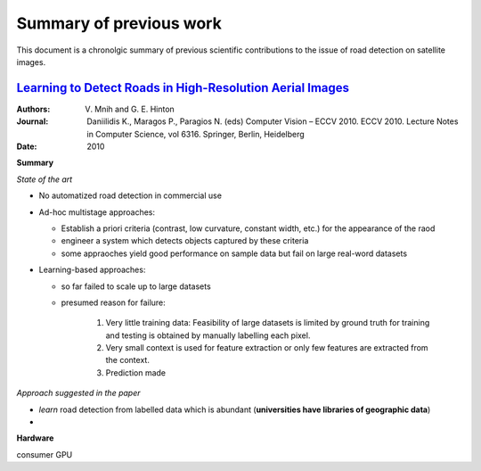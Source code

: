 ========================
Summary of previous work
========================

This document is a chronolgic summary of previous scientific contributions to the issue of road detection on satellite images.  



`Learning to Detect Roads in High-Resolution Aerial Images <https://link.springer.com/chapter/10.1007/978-3-642-15567-3_16>`_
============================================================================================================================================
:Authors: V. Mnih and G. E. Hinton
:Journal: Daniilidis K., Maragos P., Paragios N. (eds) Computer Vision – ECCV 2010. ECCV 2010. Lecture Notes in Computer Science, vol 6316. Springer, Berlin, Heidelberg
:Date:    2010

**Summary**

*State of the art*

* No automatized road detection in commercial use
* Ad-hoc multistage approaches:

  - Establish a priori criteria (contrast, low curvature, constant width, etc.) for the appearance of the raod
  - engineer a system which detects objects captured by these criteria
  - some appraoches yield good performance on sample data but fail on large real-word datasets

* Learning-based approaches:

  - so far failed to scale up to large datasets 
  - presumed reason for failure:  

        1. Very little training data:
           Feasibility of large datasets is limited by ground truth for training and testing is obtained by manually labelling each pixel.
        2. Very small context is used for feature extraction or only few features are extracted from the context.
        3. Prediction made 
*Approach suggested in the paper*

* *learn* road detection from labelled data which is abundant (**universities have libraries of geographic data**)
* 


**Hardware**

consumer GPU